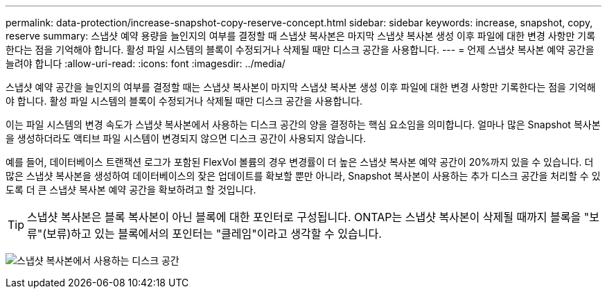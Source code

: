 ---
permalink: data-protection/increase-snapshot-copy-reserve-concept.html 
sidebar: sidebar 
keywords: increase, snapshot, copy, reserve 
summary: 스냅샷 예약 용량을 늘인지의 여부를 결정할 때 스냅샷 복사본은 마지막 스냅샷 복사본 생성 이후 파일에 대한 변경 사항만 기록한다는 점을 기억해야 합니다. 활성 파일 시스템의 블록이 수정되거나 삭제될 때만 디스크 공간을 사용합니다. 
---
= 언제 스냅샷 복사본 예약 공간을 늘려야 합니다
:allow-uri-read: 
:icons: font
:imagesdir: ../media/


[role="lead"]
스냅샷 예약 공간을 늘인지의 여부를 결정할 때는 스냅샷 복사본이 마지막 스냅샷 복사본 생성 이후 파일에 대한 변경 사항만 기록한다는 점을 기억해야 합니다. 활성 파일 시스템의 블록이 수정되거나 삭제될 때만 디스크 공간을 사용합니다.

이는 파일 시스템의 변경 속도가 스냅샷 복사본에서 사용하는 디스크 공간의 양을 결정하는 핵심 요소임을 의미합니다. 얼마나 많은 Snapshot 복사본을 생성하더라도 액티브 파일 시스템이 변경되지 않으면 디스크 공간이 사용되지 않습니다.

예를 들어, 데이터베이스 트랜잭션 로그가 포함된 FlexVol 볼륨의 경우 변경률이 더 높은 스냅샷 복사본 예약 공간이 20%까지 있을 수 있습니다. 더 많은 스냅샷 복사본을 생성하여 데이터베이스의 잦은 업데이트를 확보할 뿐만 아니라, Snapshot 복사본이 사용하는 추가 디스크 공간을 처리할 수 있도록 더 큰 스냅샷 복사본 예약 공간을 확보하려고 할 것입니다.

[TIP]
====
스냅샷 복사본은 블록 복사본이 아닌 블록에 대한 포인터로 구성됩니다. ONTAP는 스냅샷 복사본이 삭제될 때까지 블록을 "보류"(보류)하고 있는 블록에서의 포인터는 "클레임"이라고 생각할 수 있습니다.

====
image:how-snapshots-consume-disk-space.gif["스냅샷 복사본에서 사용하는 디스크 공간"]
